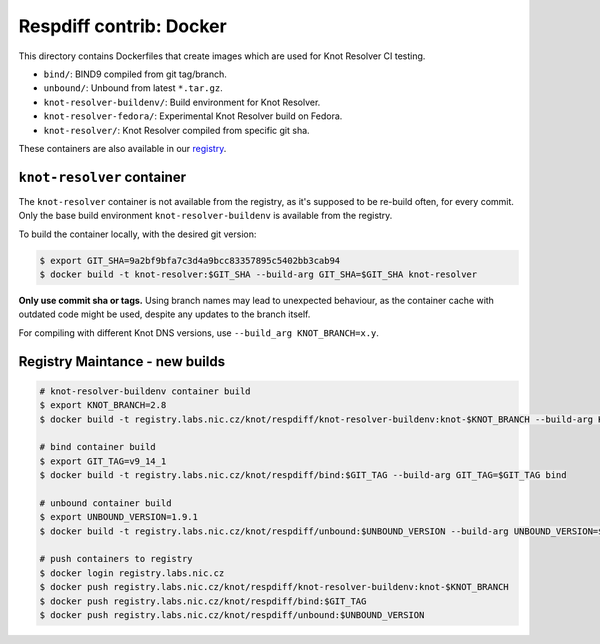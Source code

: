 Respdiff contrib: Docker
========================

This directory contains Dockerfiles that create images which are used
for Knot Resolver CI testing.

* ``bind/``: BIND9 compiled from git tag/branch.
* ``unbound/``: Unbound from latest ``*.tar.gz``.
* ``knot-resolver-buildenv/``: Build environment for Knot Resolver.
* ``knot-resolver-fedora/``: Experimental Knot Resolver build on Fedora.
* ``knot-resolver/``: Knot Resolver compiled from specific git sha.

These containers are also available in our
`registry <https://gitlab.labs.nic.cz/knot/respdiff/container_registry>`__.

``knot-resolver`` container
---------------------------

The ``knot-resolver`` container is not available from the registry, as it's
supposed to be re-build often, for every commit. Only the base build
environment ``knot-resolver-buildenv`` is available from the registry.

To build the container locally, with the desired git version:

.. code-block:: console

   $ export GIT_SHA=9a2bf9bfa7c3d4a9bcc83357895c5402bb3cab94
   $ docker build -t knot-resolver:$GIT_SHA --build-arg GIT_SHA=$GIT_SHA knot-resolver

**Only use commit sha or tags.** Using branch names may lead to unexpected behaviour,
as the container cache with outdated code might be used, despite any updates to the
branch itself.

For compiling with different Knot DNS versions, use ``--build_arg KNOT_BRANCH=x.y``.

Registry Maintance - new builds
-------------------------------

.. code-block:: console

   # knot-resolver-buildenv container build
   $ export KNOT_BRANCH=2.8
   $ docker build -t registry.labs.nic.cz/knot/respdiff/knot-resolver-buildenv:knot-$KNOT_BRANCH --build-arg KNOT_BRANCH=$KNOT_BRANCH knot-resolver-buildenv

   # bind container build
   $ export GIT_TAG=v9_14_1
   $ docker build -t registry.labs.nic.cz/knot/respdiff/bind:$GIT_TAG --build-arg GIT_TAG=$GIT_TAG bind

   # unbound container build
   $ export UNBOUND_VERSION=1.9.1
   $ docker build -t registry.labs.nic.cz/knot/respdiff/unbound:$UNBOUND_VERSION --build-arg UNBOUND_VERSION=$UNBOUND_VERSION unbound

   # push containers to registry
   $ docker login registry.labs.nic.cz
   $ docker push registry.labs.nic.cz/knot/respdiff/knot-resolver-buildenv:knot-$KNOT_BRANCH
   $ docker push registry.labs.nic.cz/knot/respdiff/bind:$GIT_TAG
   $ docker push registry.labs.nic.cz/knot/respdiff/unbound:$UNBOUND_VERSION
